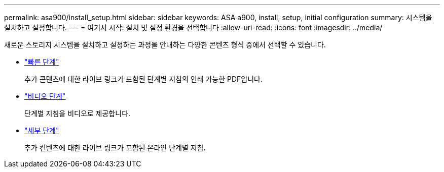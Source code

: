 ---
permalink: asa900/install_setup.html 
sidebar: sidebar 
keywords: ASA a900, install, setup, initial configuration 
summary: 시스템을 설치하고 설정합니다. 
---
= 여기서 시작: 설치 및 설정 환경을 선택합니다
:allow-uri-read: 
:icons: font
:imagesdir: ../media/


[role="lead"]
새로운 스토리지 시스템을 설치하고 설정하는 과정을 안내하는 다양한 콘텐츠 형식 중에서 선택할 수 있습니다.

* link:../a900/install_quick_guide.html["빠른 단계"^]
+
추가 콘텐츠에 대한 라이브 링크가 포함된 단계별 지침의 인쇄 가능한 PDF입니다.

* link:../a900/install_videos.html["비디오 단계"^]
+
단계별 지침을 비디오로 제공합니다.

* link:../a900/install_detailed_guide.html["세부 단계"^]
+
추가 컨텐츠에 대한 라이브 링크가 포함된 온라인 단계별 지침.


